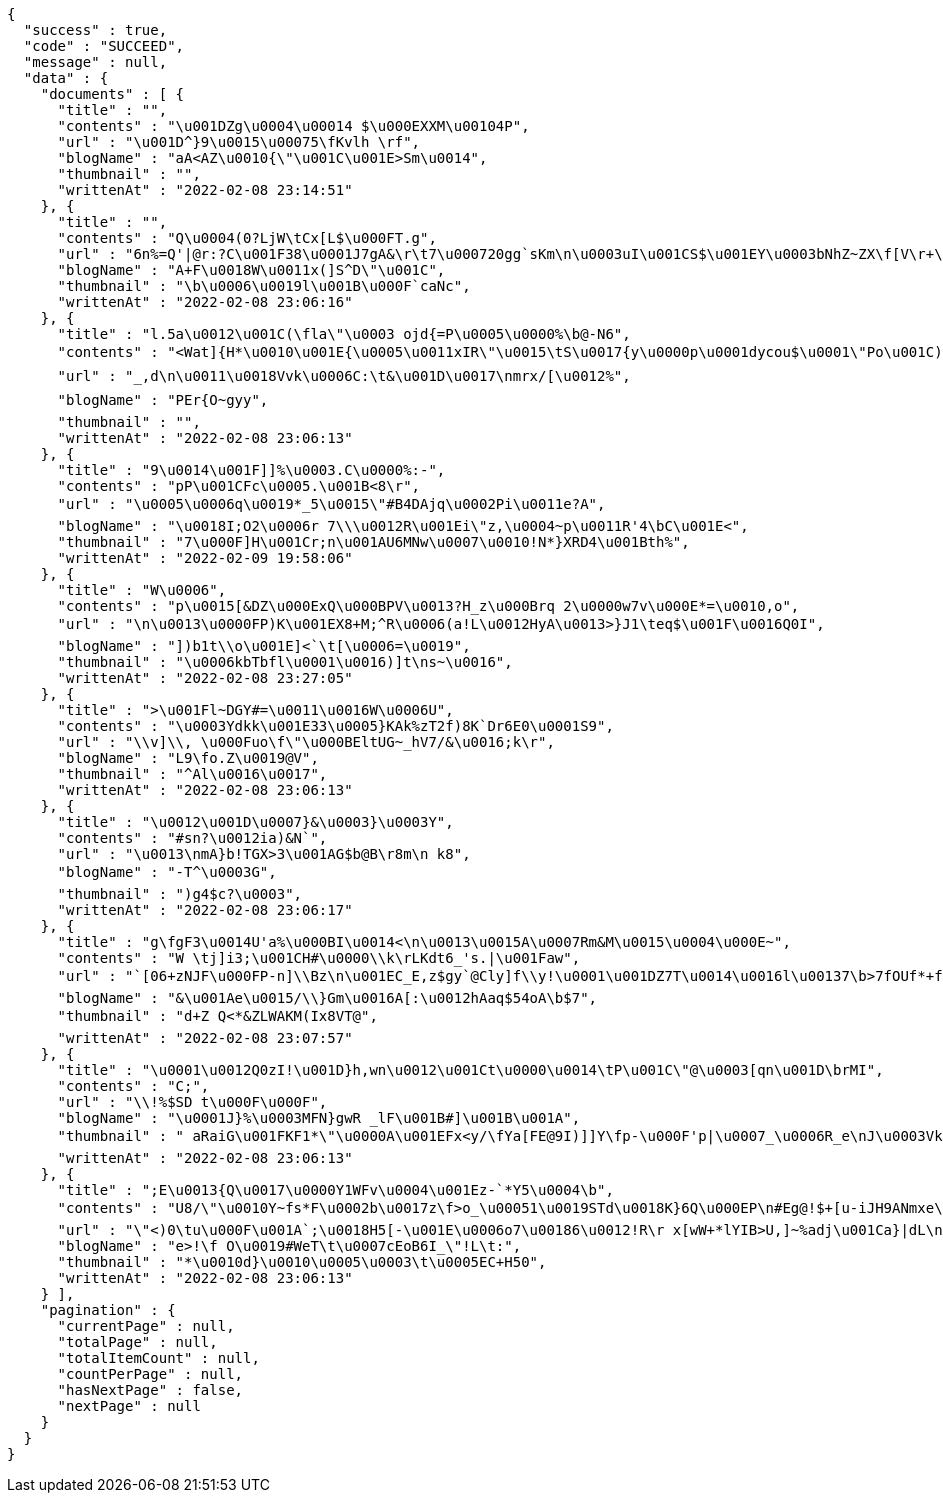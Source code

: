 [source,options="nowrap"]
----
{
  "success" : true,
  "code" : "SUCCEED",
  "message" : null,
  "data" : {
    "documents" : [ {
      "title" : "",
      "contents" : "\u001DZg\u0004\u00014 $\u000EXXM\u00104P",
      "url" : "\u001D^}9\u0015\u00075\fKvlh \rf",
      "blogName" : "aA<AZ\u0010{\"\u001C\u001E>Sm\u0014",
      "thumbnail" : "",
      "writtenAt" : "2022-02-08 23:14:51"
    }, {
      "title" : "",
      "contents" : "Q\u0004(0?LjW\tCx[L$\u000FT.g",
      "url" : "6n%=Q'|@r:?C\u001F38\u0001J7gA&\r\t7\u000720gg`sKm\n\u0003uI\u001CS$\u001EY\u0003bNhZ~ZX\f[V\r+\nRLv\u0012q>|\u001E@\bBLJW!F\u0005I2-\\DXsO7X@D:\u0000\b\u0015",
      "blogName" : "A+F\u0018W\u0011x(]S^D\"\u001C",
      "thumbnail" : "\b\u0006\u0019l\u001B\u000F`caNc",
      "writtenAt" : "2022-02-08 23:06:16"
    }, {
      "title" : "l.5a\u0012\u001C(\fla\"\u0003 ojd{=P\u0005\u0000%\b@-N6",
      "contents" : "<Wat]{H*\u0010\u001E{\u0005\u0011xIR\"\u0015\tS\u0017{y\u0000p\u0001dycou$\u0001\"Po\u001C)D-Re)3\ry):[\u001DNjGns\u0003\t1\u0017f\u0012\u0014T-\u0002\rh^j#*\nB;Y\r\bUmyj\u00179/I$c-\u0006CY_w\u0000\tT<4\n$MC\u0004g+BP,\bwlb+\u00018R\u001C\u0001\u000F\u0018\u0000\u0011fP{/f+m\u001C_2FRGri\u0014*\u0014Dv \u001FuiY4*\u001C\u000E\u0019qxY\fSg\u001F\n& y'3!4>&rO\"A\u0005\b\u0015\u0000E\u0005sa;>e\u000FQS&\u00123IC\u0016|'}-l*\u0010\f\t&S*DEY}]R\u0016z\u0012ubqwu12\\>a`U\u0015\u001FJQ_\u001B%\fB\u00002g\u000EkC\u0014#\u0005l7gmjT\bk&k",
      "url" : "_,d\n\u0011\u0018Vvk\u0006C:\t&\u001D\u0017\nmrx/[\u0012%",
      "blogName" : "PEr{O~gyy",
      "thumbnail" : "",
      "writtenAt" : "2022-02-08 23:06:13"
    }, {
      "title" : "9\u0014\u001F]]%\u0003.C\u0000%:-",
      "contents" : "pP\u001CFc\u0005.\u001B<8\r",
      "url" : "\u0005\u0006q\u0019*_5\u0015\"#B4DAjq\u0002Pi\u0011e?A",
      "blogName" : "\u0018I;O2\u0006r 7\\\u0012R\u001Ei\"z,\u0004~p\u0011R'4\bC\u001E<",
      "thumbnail" : "7\u000F]H\u001Cr;n\u001AU6MNw\u0007\u0010!N*}XRD4\u001Bth%",
      "writtenAt" : "2022-02-09 19:58:06"
    }, {
      "title" : "W\u0006",
      "contents" : "p\u0015[&DZ\u000ExQ\u000BPV\u0013?H_z\u000Brq 2\u0000w7v\u000E*=\u0010,o",
      "url" : "\n\u0013\u0000FP)K\u001EX8+M;^R\u0006(a!L\u0012HyA\u0013>}J1\teq$\u001F\u0016Q0I",
      "blogName" : "])b1t\\o\u001E]<`\t[\u0006=\u0019",
      "thumbnail" : "\u0006kbTbfl\u0001\u0016)]t\ns~\u0016",
      "writtenAt" : "2022-02-08 23:27:05"
    }, {
      "title" : ">\u001Fl~DGY#=\u0011\u0016W\u0006U",
      "contents" : "\u0003Ydkk\u001E33\u0005}KAk%zT2f)8K`Dr6E0\u0001S9",
      "url" : "\\v]\\, \u000Fuo\f\"\u000BEltUG~_hV7/&\u0016;k\r",
      "blogName" : "L9\fo.Z\u0019@V",
      "thumbnail" : "^Al\u0016\u0017",
      "writtenAt" : "2022-02-08 23:06:13"
    }, {
      "title" : "\u0012\u001D\u0007}&\u0003}\u0003Y",
      "contents" : "#sn?\u0012ia)&N`",
      "url" : "\u0013\nmA}b!TGX>3\u001AG$b@B\r8m\n k8",
      "blogName" : "-T^\u0003G",
      "thumbnail" : ")g4$c?\u0003",
      "writtenAt" : "2022-02-08 23:06:17"
    }, {
      "title" : "g\fgF3\u0014U'a%\u000BI\u0014<\n\u0013\u0015A\u0007Rm&M\u0015\u0004\u000E~",
      "contents" : "W \tj]i3;\u001CH#\u0000\\k\rLKdt6_'s.|\u001Faw",
      "url" : "`[06+zNJF\u000FP-n]\\Bz\n\u001EC_E,z$gy`@Cly]f\\y!\u0001\u001DZ7T\u0014\u0016l\u00137\b>7fOUf*+f06}\u0002:JZ=|gc}Y]W8\u00177\u001DaKdu$g\u0004)?D\u0017<E\u0006pn|'z\u0014%B8\u0012r",
      "blogName" : "&\u001Ae\u0015/\\}Gm\u0016A[:\u0012hAaq$54oA\b$7",
      "thumbnail" : "d+Z Q<*&ZLWAKM(Ix8VT@",
      "writtenAt" : "2022-02-08 23:07:57"
    }, {
      "title" : "\u0001\u0012Q0zI!\u001D}h,wn\u0012\u001Ct\u0000\u0014\tP\u001C\"@\u0003[qn\u001D\brMI",
      "contents" : "C;",
      "url" : "\\!%$SD t\u000F\u000F",
      "blogName" : "\u0001J}%\u0003MFN}gwR _lF\u001B#]\u001B\u001A",
      "thumbnail" : " aRaiG\u001FKF1*\"\u0000A\u001EFx<y/\fYa[FE@9I)]]Y\fp-\u000F'p|\u0007_\u0006R_e\nJ\u0003VkewS\t^U1y){\u001D+`fA{9Ip,\u0018gbwxSM9 \u0004U|%)7*%#\u001FC",
      "writtenAt" : "2022-02-08 23:06:13"
    }, {
      "title" : ";E\u0013{Q\u0017\u0000Y1WFv\u0004\u001Ez-`*Y5\u0004\b",
      "contents" : "U8/\"\u0010Y~fs*F\u0002b\u0017z\f>o_\u00051\u0019STd\u0018K}6Q\u000EP\n#Eg@!$+[u-iJH9ANmxe\u0015\u0000:DI\u0011^V0\u0006\u0016Z\u000773n\u000F\u001D\tp{O5B)\u001B;r&L\u0012`'\u0013M\\qa]l\u0014hWk,t(2\u001Cy\u001A\b%c4\u001EX\r?|Cw R",
      "url" : "\"<)0\tu\u000F\u001A`;\u0018H5[-\u001E\u0006o7\u00186\u0012!R\r x[wW+*lYIB>U,]~%adj\u001Ca}|dL\n\u0019+U\"\u00158%\u0002hV/L \b;YJ\u0015FVN^<y*M$K>\rcb \u0018Mb\f0\u0000]37V\"+p\u001Eey{Z2L\u0019~E51(m*i\u0018@A@n>X\u0016gWHy0]\u0015\"a\\\u00133h(\fS7\u0005DbMq\u001D*~4\u001F\u0003a\u0011oa\u0001\u00173n)E\u001B\u0013\f\t \u001E,BQ\t4p`\u001E\u000B\u000B+[n\u0003'\u001F\u0002>p=\"N",
      "blogName" : "e>!\f O\u0019#WeT\t\u0007cEoB6I_\"!L\t:",
      "thumbnail" : "*\u0010d}\u0010\u0005\u0003\t\u0005EC+H50",
      "writtenAt" : "2022-02-08 23:06:13"
    } ],
    "pagination" : {
      "currentPage" : null,
      "totalPage" : null,
      "totalItemCount" : null,
      "countPerPage" : null,
      "hasNextPage" : false,
      "nextPage" : null
    }
  }
}
----